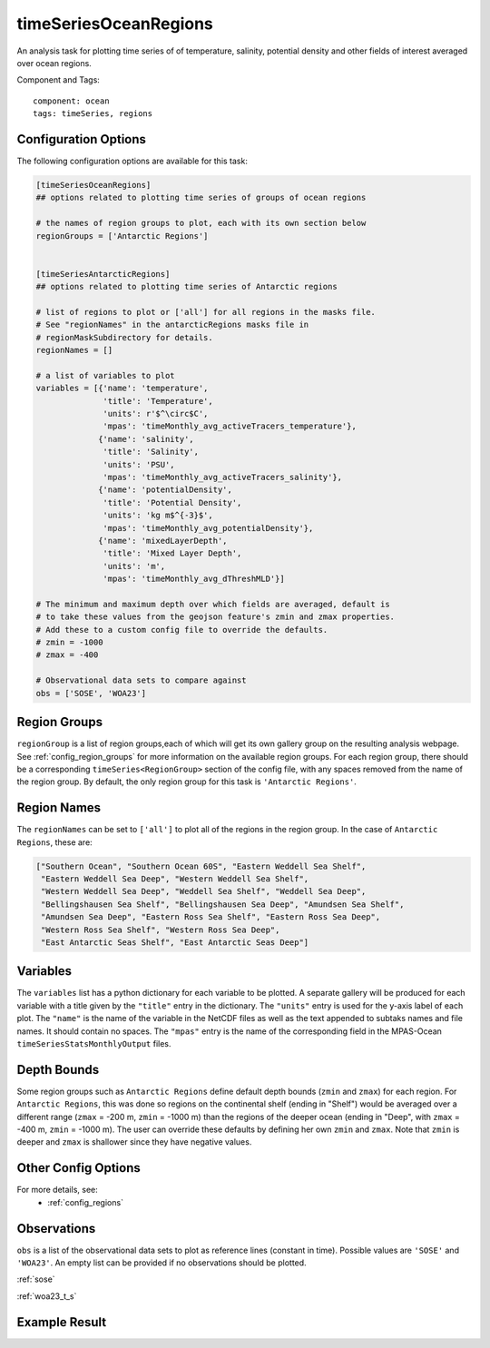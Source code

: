 .. _task_timeSeriesOceanRegions:

timeSeriesOceanRegions
======================

An analysis task for plotting time series of of temperature, salinity,
potential density and other fields of interest averaged over ocean regions.

Component and Tags::

  component: ocean
  tags: timeSeries, regions

Configuration Options
---------------------

The following configuration options are available for this task:

.. code-block:: cfg

    [timeSeriesOceanRegions]
    ## options related to plotting time series of groups of ocean regions

    # the names of region groups to plot, each with its own section below
    regionGroups = ['Antarctic Regions']


    [timeSeriesAntarcticRegions]
    ## options related to plotting time series of Antarctic regions

    # list of regions to plot or ['all'] for all regions in the masks file.
    # See "regionNames" in the antarcticRegions masks file in
    # regionMaskSubdirectory for details.
    regionNames = []

    # a list of variables to plot
    variables = [{'name': 'temperature',
                  'title': 'Temperature',
                  'units': r'$^\circ$C',
                  'mpas': 'timeMonthly_avg_activeTracers_temperature'},
                 {'name': 'salinity',
                  'title': 'Salinity',
                  'units': 'PSU',
                  'mpas': 'timeMonthly_avg_activeTracers_salinity'},
                 {'name': 'potentialDensity',
                  'title': 'Potential Density',
                  'units': 'kg m$^{-3}$',
                  'mpas': 'timeMonthly_avg_potentialDensity'},
                 {'name': 'mixedLayerDepth',
                  'title': 'Mixed Layer Depth',
                  'units': 'm',
                  'mpas': 'timeMonthly_avg_dThreshMLD'}]

    # The minimum and maximum depth over which fields are averaged, default is
    # to take these values from the geojson feature's zmin and zmax properties.
    # Add these to a custom config file to override the defaults.
    # zmin = -1000
    # zmax = -400

    # Observational data sets to compare against
    obs = ['SOSE', 'WOA23']

Region Groups
-------------

``regionGroup`` is a list of region groups,each of which will get its own
gallery group on the resulting analysis webpage.  See
:ref:`config_region_groups` for more information on the available region
groups. For each region group, there should be a corresponding
``timeSeries<RegionGroup>`` section of the config file, with any spaces removed
from the name of the region group.  By default, the only region group for this
task is ``'Antarctic Regions'``.

Region Names
------------

The ``regionNames`` can be set to ``['all']`` to plot all of the regions in the
region group.  In the case of ``Antarctic Regions``, these are:

.. code-block:: cfg

    ["Southern Ocean", "Southern Ocean 60S", "Eastern Weddell Sea Shelf",
     "Eastern Weddell Sea Deep", "Western Weddell Sea Shelf",
     "Western Weddell Sea Deep", "Weddell Sea Shelf", "Weddell Sea Deep",
     "Bellingshausen Sea Shelf", "Bellingshausen Sea Deep", "Amundsen Sea Shelf",
     "Amundsen Sea Deep", "Eastern Ross Sea Shelf", "Eastern Ross Sea Deep",
     "Western Ross Sea Shelf", "Western Ross Sea Deep",
     "East Antarctic Seas Shelf", "East Antarctic Seas Deep"]

Variables
---------

The ``variables`` list has a python dictionary for each variable to be plotted.
A separate gallery will be produced for each variable with a title given by
the ``"title"`` entry in the dictionary.  The ``"units"`` entry is used for the
y-axis label of each plot.  The ``"name"`` is the name of the variable in
the NetCDF files as well as the text appended to subtaks names and file names.
It should contain no spaces.  The ``"mpas"`` entry is the name of the
corresponding field in the MPAS-Ocean ``timeSeriesStatsMonthlyOutput`` files.

Depth Bounds
------------

Some region groups such as ``Antarctic Regions`` define default depth bounds
(``zmin`` and ``zmax``) for each region.  For ``Antarctic Regions``, this was
done so regions on the continental shelf (ending in "Shelf") would be averaged
over a different range (``zmax`` = -200 m, ``zmin`` = -1000 m) than the regions
of the deeper ocean (ending in "Deep", with ``zmax`` = -400 m,
``zmin`` = -1000 m).  The user can override these defaults by defining her own
``zmin`` and ``zmax``.  Note that ``zmin`` is deeper and ``zmax`` is shallower
since they have negative values.

Other Config Options
--------------------

For more details, see:
 * :ref:`config_regions`


Observations
------------

``obs`` is a list of the observational data sets to plot as reference lines
(constant in time).  Possible values are ``'SOSE'`` and ``'WOA23'``.  An empty
list can be provided if no observations should be plotted.

:ref:`sose`

:ref:`woa23_t_s`

Example Result
--------------

.. image:: examples/west_ross_shelf_temp.png
   :width: 500 px
   :align: center

.. _`antarctic_ocean_regions`: https://github.com/MPAS-Dev/geometric_features/tree/main/feature_creation_scripts/antarctic_ocean_regions
